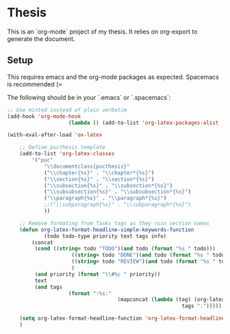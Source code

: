 * Thesis

This is an `org-mode` project of my thesis. It relies on org-export to generate the document.

** Setup
This requires emacs and the org-mode packages as expected. Spacemacs is recommended (=

The following should be in your `.emacs` or `.spacemacs`:

#+begin_src emacs-lisp
	;; Use minted instead of plain verbatim
	(add-hook 'org-mode-hook
						(lambda () (add-to-list 'org-latex-packages-alist '("" "minted"))))

	(with-eval-after-load 'ox-latex

		;; Define pucthesis template
		(add-to-list 'org-latex-classes
			'("puc"
				"\\documentclass{pucthesis}"
				("\\chapter{%s}" . "\\chapter*{%s}")
				("\\section{%s}" . "\\section*{%s}")
				("\\subsection{%s}" . "\\subsection*{%s}")
				("\\subsubsection{%s}" . "\\subsubsection*{%s}")
				("\\paragraph{%s}" . "\\paragraph*{%s}")
				;;("\\subparagraph{%s}" . "\\subparagraph*{%s}")
				))

		;; Remove formating from Tasks tags as they ruin section names
		(defun org-latex-format-headline-simple-keywords-function
				(todo todo-type priority text tags info)
			(concat
			 (cond ((string= todo "TODO")(and todo (format "%s " todo)))
						 ((string= todo "DONE")(and todo (format "%s " todo)))
						 ((string= todo "REVIEW")(and todo (format "%s " todo)))
						 )
			 (and priority (format "\\#%c " priority))
			 text
			 (and tags
						(format ":%s:"
										(mapconcat (lambda (tag) (org-latex-plain-text tag info))
															 tags ":")))))

		(setq org-latex-format-headline-function 'org-latex-format-headline-simple-keywords-function)
		)
#+end_src
